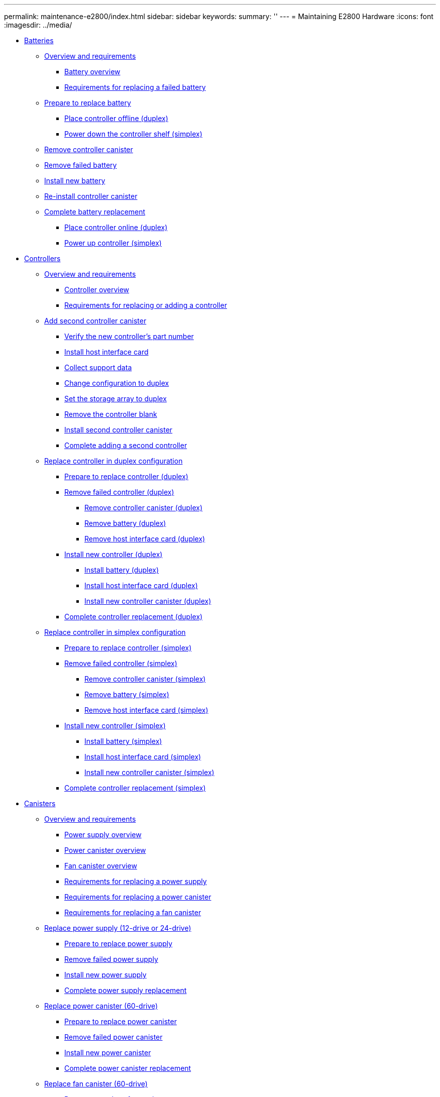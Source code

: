 ---
permalink: maintenance-e2800/index.html
sidebar: sidebar
keywords: 
summary: ''
---
= Maintaining E2800 Hardware
:icons: font
:imagesdir: ../media/

* xref:concept_batteries_wombat.adoc[Batteries]
 ** link:concept_overview_and_requirements_batteries.md#concept_overview_and_requirements_batteries[Overview and requirements]
  *** link:concept_overview_and_requirements_batteries.md#concept_battery_overview[Battery overview]
  *** link:concept_overview_and_requirements_batteries.md#concept_requirements_for_replacing_failed_battery[Requirements for replacing a failed battery]
 ** link:task_prepare_to_replace_battery.md#task_prepare_to_replace_battery[Prepare to replace battery]
  *** link:task_prepare_to_replace_battery.md#task_place_controller_offline_duplex_batteries[Place controller offline (duplex)]
  *** link:task_prepare_to_replace_battery.md#task_power_down_controller_simplex_batteries[Power down the controller shelf (simplex)]
 ** xref:task_remove_controller_canister_battery.adoc[Remove controller canister]
 ** xref:task_remove_failed_battery.adoc[Remove failed battery]
 ** xref:task_install_new_battery.adoc[Install new battery]
 ** xref:task_re_install_controller_canister.adoc[Re-install controller canister]
 ** link:task_complete_battery_replacement.md#task_complete_battery_replacement[Complete battery replacement]
  *** link:task_complete_battery_replacement.md#task_place_controller_online_duplex_battery[Place controller online (duplex)]
  *** link:task_complete_battery_replacement.md#task_power_up_controller_simplex_battery[Power up controller (simplex)]
* xref:concept_controllers_wombat.adoc[Controllers]
 ** link:concept_overview_and_requirements_controllers.md#concept_overview_and_requirements_controllers[Overview and requirements]
  *** link:concept_overview_and_requirements_controllers.md#concept_controller_overview[Controller overview]
  *** link:concept_overview_and_requirements_controllers.md#concept_requirements_for_replacing_or_adding_a_controller[Requirements for replacing or adding a controller]
 ** link:task_add_second_controller.md#task_add_second_controller[Add second controller canister]
  *** link:task_add_second_controller.md#task_verify_the_new_controller_s_part_number[Verify the new controller's part number]
  *** link:task_add_second_controller.md#task_install_host_interface_card_controllers[Install host interface card]
  *** link:task_add_second_controller.md#task_collect_support_data[Collect support data]
  *** link:task_add_second_controller.md#task_change_configuration_to_duplex[Change configuration to duplex]
  *** link:task_add_second_controller.md#task_set_the_storage_array_to_duplex[Set the storage array to duplex]
  *** link:task_add_second_controller.md#task_remove_the_controller_blank[Remove the controller blank]
  *** link:task_add_second_controller.md#task_install_second_controller_canister[Install second controller canister]
  *** link:task_add_second_controller.md#task_complete_adding_a_second_controller[Complete adding a second controller]
 ** link:task_replace_controller_in_duplex_configuration.md#task_replace_controller_in_duplex_configuration[Replace controller in duplex configuration]
  *** link:task_replace_controller_in_duplex_configuration.md#task_prepare_to_replace_controller_duplex[Prepare to replace controller (duplex)]
  *** link:task_replace_controller_in_duplex_configuration.md#task_remove_controller_duplex[Remove failed controller (duplex)]
   **** link:task_replace_controller_in_duplex_configuration.md#task_remove_controller_canister_duplex[Remove controller canister (duplex)]
   **** link:task_replace_controller_in_duplex_configuration.md#task_remove_battery_duplex[Remove battery (duplex)]
   **** link:task_replace_controller_in_duplex_configuration.md#task_remove_host_interface_card_duplex[Remove host interface card (duplex)]
  *** link:task_replace_controller_in_duplex_configuration.md#task_install_controller_duplex[Install new controller (duplex)]
   **** link:task_replace_controller_in_duplex_configuration.md#task_install_battery_duplex[Install battery (duplex)]
   **** link:task_replace_controller_in_duplex_configuration.md#task_install_host_interface_card_duplex[Install host interface card (duplex)]
   **** link:task_replace_controller_in_duplex_configuration.md#task_install_new_controller_canister_duplex[Install new controller canister (duplex)]
  *** link:task_replace_controller_in_duplex_configuration.md#task_complete_controller_replacement_duplex[Complete controller replacement (duplex)]
 ** link:task_replace_controller_in_simplex_configuration.md#task_replace_controller_in_simplex_configuration[Replace controller in simplex configuration]
  *** link:task_replace_controller_in_simplex_configuration.md#task_prepare_to_replace_controller_simplex[Prepare to replace controller (simplex)]
  *** link:task_replace_controller_in_simplex_configuration.md#task_remove_controller_simplex[Remove failed controller (simplex)]
   **** link:task_replace_controller_in_simplex_configuration.md#task_remove_controller_canister_simplex[Remove controller canister (simplex)]
   **** link:task_replace_controller_in_simplex_configuration.md#task_remove_battery_simplex[Remove battery (simplex)]
   **** link:task_replace_controller_in_simplex_configuration.md#task_remove_host_interface_card_simplex[Remove host interface card (simplex)]
  *** link:task_replace_controller_in_simplex_configuration.md#task_install_controller_simplex[Install new controller (simplex)]
   **** link:task_replace_controller_in_simplex_configuration.md#task_install_battery_simplex[Install battery (simplex)]
   **** link:task_replace_controller_in_simplex_configuration.md#task_install_host_interface_card_simplex[Install host interface card (simplex)]
   **** link:task_replace_controller_in_simplex_configuration.md#task_install_new_controller_canister_simplex[Install new controller canister (simplex)]
  *** link:task_replace_controller_in_simplex_configuration.md#task_complete_controller_replacement_simplex[Complete controller replacement (simplex)]
* xref:concept_canisters_wombat.adoc[Canisters]
 ** link:concept_overview_and_requirements_canisters.md#concept_overview_and_requirements_canisters[Overview and requirements]
  *** link:concept_overview_and_requirements_canisters.md#concept_power_supply_overview[Power supply overview]
  *** link:concept_overview_and_requirements_canisters.md#concept_power_canister_overview[Power canister overview]
  *** link:concept_overview_and_requirements_canisters.md#concept_fan_canister_overview[Fan canister overview]
  *** link:concept_overview_and_requirements_canisters.md#concept_requirements_for_replacing_a_power_supply[Requirements for replacing a power supply]
  *** link:concept_overview_and_requirements_canisters.md#concept_requirements_for_replacing_a_power_canister[Requirements for replacing a power canister]
  *** link:concept_overview_and_requirements_canisters.md#concept_requirements_for_replacing_a_fan_canister[Requirements for replacing a fan canister]
 ** link:task_replace_power_supply_12_24_drive.md#task_replace_power_supply_12_24_drive[Replace power supply (12-drive or 24-drive)]
  *** link:task_replace_power_supply_12_24_drive.md#task_prepare_to_replace_power_supply[Prepare to replace power supply]
  *** link:task_replace_power_supply_12_24_drive.md#task_remove_failed_power_supply[Remove failed power supply]
  *** link:task_replace_power_supply_12_24_drive.md#task_install_new_power_supply[Install new power supply]
  *** link:task_replace_power_supply_12_24_drive.md#task_complete_power_supply_replacement[Complete power supply replacement]
 ** link:task_replace_power_canister_60_drive.md#task_replace_power_canister_60_drive[Replace power canister (60-drive)]
  *** link:task_replace_power_canister_60_drive.md#task_prepare_to_replace_power_canister[Prepare to replace power canister]
  *** link:task_replace_power_canister_60_drive.md#task_remove_failed_power_canister[Remove failed power canister]
  *** link:task_replace_power_canister_60_drive.md#task_install_new_power_canister[Install new power canister]
  *** link:task_replace_power_canister_60_drive.md#task_complete_power_canister_replacement[Complete power canister replacement]
 ** link:task_replace_fan_canister_60_drive.md#task_replace_fan_canister_60_drive[Replace fan canister (60-drive)]
  *** link:task_replace_fan_canister_60_drive.md#task_prepare_to_replace_fan_canister[Prepare to replace fan canister]
  *** link:task_replace_fan_canister_60_drive.md#task_remove_failed_fan_canister_and_install_new_one[Remove failed fan canister and install new one]
  *** link:task_replace_fan_canister_60_drive.md#task_complete_fan_canister_replacement[Complete fan canister replacement]
* xref:concept_drives_wombat.adoc[ Drives]
 ** link:concept_overview_and_requirements_drives.md#concept_overview_and_requirements_drives[Overview and requirements]
  *** link:concept_overview_and_requirements_drives.md#concept_drives_overview[Drives overview]
  *** link:concept_overview_and_requirements_drives.md#concept_drive_drawer_overview[Drive drawer overview]
  *** link:concept_overview_and_requirements_drives.md#concept_requirements_for_handling_drives[Requirements for handling drives]
 ** link:task_replace_drive_12_24_drive.md#task_replace_drive_12_24_drive[Replace drive (12-drive or 24-drive)]
  *** link:task_replace_drive_12_24_drive.md#task_prepare_to_replace_drive_12_24_drive[Prepare to replace drive (12-drive or 24-drive)]
  *** link:task_replace_drive_12_24_drive.md#task_remove_failed_drive_12_24_drive[Remove failed drive (12-drive or 24-drive)]
  *** link:task_replace_drive_12_24_drive.md#task_install_new_drive_12_24_drive[Install new drive (12-drive or 24-drive)]
  *** link:task_replace_drive_12_24_drive.md#task_complete_drive_replacement_12_24drive[Complete drive replacement (12-drive or 24-drive)]
 ** link:task_replace_drive_60_drive.md#task_replace_drive_60_drive[Replace drive (60-drive)]
  *** link:task_replace_drive_60_drive.md#task_prepare_to_replace_drive_60_drive[Prepare to replace drive (60-drive)]
  *** link:task_replace_drive_60_drive.md#task_remove_failed_drive_60_drive[Remove failed drive (60-drive)]
  *** link:task_replace_drive_60_drive.md#task_install_new_drive_60_drive[Install new drive (60-drive)]
  *** link:task_replace_drive_60_drive.md#task_complete_drive_replacement_60_drive[Complete drive replacement (60-drive)]
 ** link:task_replace_drive_drawer_60_drive.md#task_replace_drive_drawer_60_drive[Replace drive drawer (60-drive)]
  *** link:task_replace_drive_drawer_60_drive.md#task_prepare_to_replace_drive_drawer_60_drive[Prepare to replace drive drawer (60-drive)]
  *** link:task_replace_drive_drawer_60_drive.md#task_remove_cable_chains[Remove cable chains]
  *** link:task_replace_drive_drawer_60_drive.md#task_remove_failed_drive_drawer_60_drive[Remove failed drive drawer (60-drive)]
  *** link:task_replace_drive_drawer_60_drive.md#task_install_new_drive_drawer_60_drive[Install new drive drawer (60-drive)]
  *** link:task_replace_drive_drawer_60_drive.md#task_attach_cable_chains[Attach cable chains]
  *** link:task_replace_drive_drawer_60_drive.md#task_complete_drive_drawer_replacement[Complete drive drawer replacement]
* xref:concept_host_interface_cards_wombat.adoc[ Host interface cards]
 ** link:concept_overview_and_requirements_hics.md#concept_overview_and_requirements_hics[Overview and requirements]
  *** link:concept_overview_and_requirements_hics.md#concept_host_interface_card_overview[Host interface card overview]
  *** link:concept_overview_and_requirements_hics.md#concept_requirements_for_adding_upgrading_or_replacing_a_hic[Requirements for adding, upgrading or replacing a HIC]
 ** link:task_add_host_interface_card_hics.md#task_add_host_interface_card_hics[Add host interface cards]
  *** link:task_add_host_interface_card_hics.md#task_prepare_to_add_host_interface_cards[Prepare to add host interface cards]
  *** link:task_add_host_interface_card_hics.md#task_remove_controller_canister_add_hics[Remove controller canister]
  *** link:task_add_host_interface_card_hics.md#task_install_host_interface_card_add_hics[Install host interface card]
  *** link:task_add_host_interface_card_hics.md#task_reinstall_controller_canister_add_hics[Reinstall controller canister]
  *** link:task_add_host_interface_card_hics.md#task_complete_adding_a_host_interface_card[Complete adding a host interface card]
 ** link:task_upgrade_host_interface_cards_hics.md#task_upgrade_host_interface_cards_hics[Upgrade host interface card]
  *** link:task_upgrade_host_interface_cards_hics.md#task_prepare_to_upgrade_host_interface_cards[Prepare to upgrade host interface cards]
  *** link:task_upgrade_host_interface_cards_hics.md#task_remove_controller_canister_upgrade_hics[Remove controller canister]
  *** link:task_upgrade_host_interface_cards_hics.md#task_remove_a_host_interface_card_upgrade_hics[Remove a host interface card]
  *** link:task_upgrade_host_interface_cards_hics.md#task_install_host_interface_card_upgrade_hics[Install host interface card]
  *** link:task_upgrade_host_interface_cards_hics.md#task_reinstall_controller_canister_upgrade_hics[Reinstall controller canister]
  *** link:task_upgrade_host_interface_cards_hics.md#task_complete_upgrading_a_host_interface_card[Complete host interface card upgrade]
 ** link:task_replace_host_interface_cards_hics.md#task_replace_host_interface_cards_hics[Replace host interface card]
  *** link:task_replace_host_interface_cards_hics.md#task_place_controller_offline_duplex_hics[Place controller offline (duplex)]
  *** link:task_replace_host_interface_cards_hics.md#task_power_down_the_controller_shelf_simplex_hics[Power down the controller shelf (simplex)]
  *** link:task_replace_host_interface_cards_hics.md#task_remove_controller_canister_replace_hics[Remove controller canister]
  *** link:task_replace_host_interface_cards_hics.md#task_install_host_interface_card_replace_hics[Install host interface card]
  *** link:task_replace_host_interface_cards_hics.md#task_reinstall_controller_canister_replace_hics[Reinstall controller canister]
  *** link:task_replace_host_interface_cards_hics.md#task_place_controller_online_duplex_hics[Place controller online (duplex)]
  *** link:task_replace_host_interface_cards_hics.md#task_power_up_controller_simplex_hics[Power up controller (simplex)]
* xref:concept_host_port_protocol_conversion_wombat.adoc[Host port protocol conversion]
 ** link:concept_overview_and_requirements.md#concept_overview_and_requirements[Overview and requirements]
  *** link:concept_overview_and_requirements.md#concept_host_protocol_overview[Host protocol overview]
  *** link:concept_overview_and_requirements.md#concept_which_host_ports_you_can_change[Which host ports can you change]
  *** link:concept_overview_and_requirements.md#concept_requirements_for_changing_the_host_protocol[Requirements for changing the host protocol]
  *** link:concept_overview_and_requirements.md#concept_considerations_for_changing_the_host_protocol_2800[Considerations for changing the host protocol]
 ** link:task_change_host_protocol.md#task_change_host_protocol[Change host protocol]
  *** link:task_change_host_protocol.md#task_determine_whether_you_have_dual_protocol_sfps_2800[Determine whether you have dual-protocol SFPs]
  *** link:task_change_host_protocol.md#task_obtain_the_feature_pack_key[Obtain the feature pack]
  *** link:task_change_host_protocol.md#task_stop_host_i_o[Stop host I/O]
  *** link:task_change_host_protocol.md#task_change_the_feature_pack[Change the feature pack]
 ** link:task_complete_protocol_conversion.md#task_complete_protocol_conversion[Complete host protocol conversion]
  *** link:task_complete_protocol_conversion.md#task_complete_fc_to_iscsi_conversion[Complete FC to iSCSI conversion]
  *** link:task_complete_protocol_conversion.md#task_complete_iscsi_to_fc_conversion[Complete iSCSI to FC conversion]
  *** link:task_complete_protocol_conversion.md#task_complete_fc_to_fc_iscsi_conversion[Complete FC to FC/iSCSI conversion]
  *** link:task_complete_protocol_conversion.md#task_complete_iscsi_to_fc_iscsi_conversion[Complete iSCSI to FC/iSCSI conversion]
  *** link:task_complete_protocol_conversion.md#task_complete_fc_iscsi_to_fc_conversion[Complete FC/iSCSI to FC conversion]
  *** link:task_complete_protocol_conversion.md#task_complete_fc_iscsi_to_iscsi_conversion[Complete FC/iSCSI to FC conversion]
* xref:reference_copyright.adoc[Copyright]
* xref:reference_trademark.adoc[Trademark]
* xref:concept_how_to_send_comments_about_documentation_and_receive_update_notifications_netapp_post_preface.adoc[How to send comments about documentation and receive update notifications]
